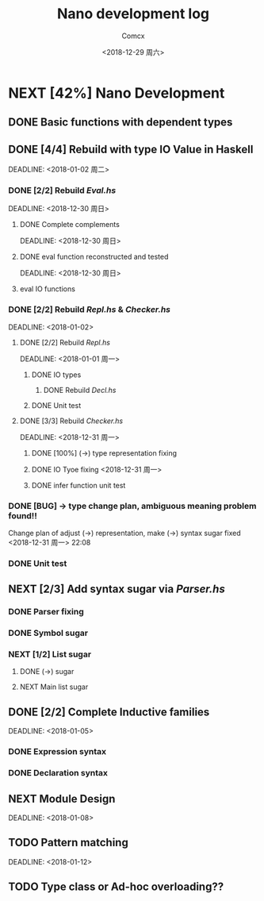 #+TITLE: Nano development log
#+AUTHOR: Comcx
#+DATE: <2018-12-29 周六>


* NEXT [42%] Nano Development

** DONE Basic functions with dependent types
   DEADLINE: <2018-12-20 周四>

** DONE [4/4] Rebuild with type *IO Value* in Haskell
   SCHEDULED: <2018-12-30 周日>
   DEADLINE:  <2018-01-02 周二>

*** DONE [2/2] Rebuild /Eval.hs/
    SCHEDULED: <2018-12-29 周六>
    DEADLINE:  <2018-12-30 周日>

**** DONE Complete complements
     SCHEDULED: <2018-12-30 周日>
     DEADLINE:  <2018-12-30 周日>

**** DONE eval function reconstructed and tested
     SCHEDULED: <2018-12-30 周日>
     DEADLINE:  <2018-12-30 周日>
**** eval IO functions 


*** DONE [2/2] Rebuild /Repl.hs/ & /Checker.hs/
    SCHEDULED: <2018-01-01>
    DEADLINE:  <2018-01-02>

**** DONE [2/2] Rebuild /Repl.hs/
     SCHEDULED: <2018-12-31 周一>
     DEADLINE:  <2018-01-01 周一> 

***** DONE IO types
****** DONE Rebuild /Decl.hs/
***** DONE Unit test

**** DONE [3/3] Rebuild /Checker.hs/
     SCHEDULED: <2018-12-30 周日>
     DEADLINE:  <2018-12-31 周一>

***** DONE [100%] (->) type representation fixing
***** DONE IO Tyoe fixing <2018-12-31 周一>
***** DONE infer function unit test


*** DONE [BUG] -> type change plan, ambiguous meaning problem found!!
    SCHEDULED: <2018-12-31 周一>
Change plan of adjust (->) representation, make (->) syntax sugar
fixed <2018-12-31 周一> 22:08

*** DONE Unit test

** NEXT [2/3] Add syntax sugar via /Parser.hs/
*** DONE Parser fixing
*** DONE Symbol sugar
*** NEXT [1/2] List sugar
**** DONE (->) sugar
**** NEXT Main list sugar

** DONE [2/2] Complete Inductive families
   SCHEDULED: <2018-01-03>
   DEADLINE:  <2018-01-05>
*** DONE Expression syntax
*** DONE Declaration syntax


** NEXT Module Design
   SCHEDULED: <2018-01-06>
   DEADLINE:  <2018-01-08>


** TODO Pattern matching
   SCHEDULED: <2018-01-09>
   DEADLINE:  <2018-01-12>


** TODO Type class or Ad-hoc overloading??












